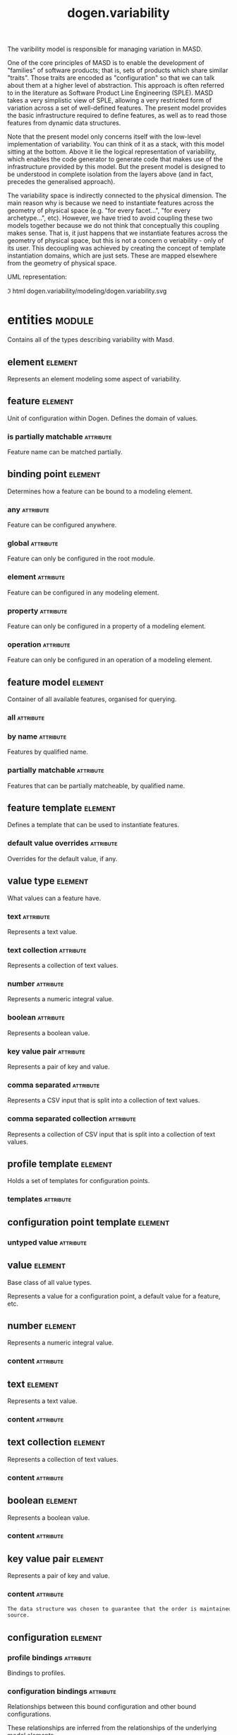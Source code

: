 #+title: dogen.variability
#+options: <:nil c:nil todo:nil ^:nil d:nil date:nil author:nil
#+tags: { element(e) attribute(a) module(m) }
:PROPERTIES:
:masd.codec.dia.comment: true
:masd.codec.model_modules: dogen.variability
:masd.codec.input_technical_space: cpp
:masd.codec.reference: cpp.builtins
:masd.codec.reference: cpp.std
:masd.codec.reference: cpp.boost
:masd.codec.reference: masd
:masd.codec.reference: masd.variability
:masd.codec.reference: dogen.profiles
:masd.codec.reference: dogen.tracing
:masd.codec.reference: dogen.identification
:masd.variability.profile: dogen.profiles.base.default_profile
:END:

The varibility model is responsible for managing variation in MASD.

One of the core principles of MASD is to enable the development of
"families" of software products; that is, sets of products which share
similar "traits". Those traits are encoded as "configuration" so that
we can talk about them at a higher level of abstraction. This approach
is often referred to in the literature as Software Product Line
Engineering (SPLE). MASD takes a very simplistic view of SPLE,
allowing a very restricted form of variation across a set of
well-defined features. The present model provides the basic
infrastructure required to define features, as well as to read those
features from dynamic data structures.

Note that the present model only concerns itself with the low-level
implementation of variability. You can think of it as a stack, with
this model sitting at the bottom. Above it lie the logical
representation of variability, which enables the code generator to
generate code that makes use of the infrastructure provided by this
model. But the present model is designed to be understood in complete
isolation from the layers above (and in fact, precedes the generalised
approach).

The variability space is indirectly connected to the physical dimension.
The main reason why is because we need to instantiate features across
the geometry of physical space (e.g. "for every facet...", "for every
archetype...", etc). However, we have tried to avoid coupling these two
models together because we do not think that conceptually this coupling
makes sense. That is, it just happens that we instantiate features across
the geometry of physical space, but this is not a concern o veriability -
only of its user. This decoupling was achieved by creating the concept
of template instantiation domains, which are just sets. These are mapped
elsewhere from the geometry of physical space.

UML representation:

\image html dogen.variability/modeling/dogen.variability.svg

* entities                                                           :module:
  :PROPERTIES:
  :custom_id: O1
  :masd.codec.dia.comment: true
  :END:

Contains all of the types describing variability
with Masd.

** element                                                          :element:
   :PROPERTIES:
   :custom_id: O19
   :masd.codec.stereotypes: Element
   :END:

Represents an element modeling some aspect of variability.

** feature                                                          :element:
   :PROPERTIES:
   :custom_id: O3
   :masd.codec.parent: entities::element
   :masd.codec.stereotypes: FeatureElement
   :END:

Unit of configuration within Dogen. Defines the domain of values.

*** is partially matchable                                        :attribute:
    :PROPERTIES:
    :masd.codec.type: bool
    :END:

Feature name can be matched partially.

** binding point                                                    :element:
   :PROPERTIES:
   :custom_id: O4
   :masd.codec.stereotypes: masd::enumeration, dogen::convertible
   :END:

Determines how a feature can be bound to a modeling element.

*** any                                                           :attribute:

Feature can be configured anywhere.

*** global                                                        :attribute:

Feature can only be configured in the root module.

*** element                                                       :attribute:

Feature can be configured in any modeling element.

*** property                                                      :attribute:

Feature can only be configured in a property of a modeling element.

*** operation                                                     :attribute:

Feature can only be configured in an operation of a modeling element.

** feature model                                                    :element:
   :PROPERTIES:
   :custom_id: O5
   :END:

Container of all available features, organised for querying.

*** all                                                           :attribute:
    :PROPERTIES:
    :masd.codec.type: std::list<feature>
    :END:
*** by name                                                       :attribute:
    :PROPERTIES:
    :masd.codec.type: std::unordered_map<std::string, feature>
    :END:

Features by qualified name.

*** partially matchable                                           :attribute:
    :PROPERTIES:
    :masd.codec.type: std::unordered_map<std::string, feature>
    :END:

Features that can be partially matcheable, by qualified name.

** feature template                                                 :element:
   :PROPERTIES:
   :custom_id: O6
   :masd.codec.parent: entities::element
   :masd.codec.stereotypes: FeatureElement, Templateable
   :END:

Defines a template that can be used to instantiate features.

*** default value overrides                                       :attribute:
    :PROPERTIES:
    :masd.codec.type: std::list<default_value_override>
    :END:

Overrides for the default value, if any.

** value type                                                       :element:
   :PROPERTIES:
   :custom_id: O7
   :masd.codec.stereotypes: masd::enumeration, dogen::convertible
   :END:

What values can a feature have.

*** text                                                          :attribute:

Represents a text value.

*** text collection                                               :attribute:

Represents a collection of text values.

*** number                                                        :attribute:

Represents a numeric integral value.

*** boolean                                                       :attribute:

Represents a boolean value.

*** key value pair                                                :attribute:

Represents a pair of key and value.

*** comma separated                                               :attribute:

Represents a CSV input that is split into a collection of text values.

*** comma separated collection                                    :attribute:

Represents a collection of CSV input that is split into a collection of text values.

** profile template                                                 :element:
   :PROPERTIES:
   :custom_id: O8
   :masd.codec.parent: entities::element
   :masd.codec.stereotypes: Profilable
   :END:

Holds a set of templates for configuration points.

*** templates                                                     :attribute:
    :PROPERTIES:
    :masd.codec.type: std::list<configuration_point_template>
    :END:
** configuration point template                                     :element:
   :PROPERTIES:
   :custom_id: O9
   :masd.codec.parent: entities::element
   :masd.codec.stereotypes: Templateable
   :END:
*** untyped value                                                 :attribute:
    :PROPERTIES:
    :masd.codec.type: std::list<std::string>
    :END:
** value                                                            :element:
   :PROPERTIES:
   :custom_id: O10
   :masd.codec.stereotypes: masd::visitable
   :END:

Base class of all value types.

Represents a value for a configuration point, a default value for a feature, etc.

** number                                                           :element:
   :PROPERTIES:
   :custom_id: O11
   :masd.codec.parent: entities::value
   :END:

Represents a numeric integral value.

*** content                                                       :attribute:
    :PROPERTIES:
    :masd.codec.type: int
    :END:
** text                                                             :element:
   :PROPERTIES:
   :custom_id: O12
   :masd.codec.parent: entities::value
   :END:

Represents a text value.

*** content                                                       :attribute:
    :PROPERTIES:
    :masd.codec.type: std::string
    :END:
** text collection                                                  :element:
   :PROPERTIES:
   :custom_id: O13
   :masd.codec.parent: entities::value
   :END:

Represents a collection of text values.

*** content                                                       :attribute:
    :PROPERTIES:
    :masd.codec.type: std::list<std::string>
    :END:
** boolean                                                          :element:
   :PROPERTIES:
   :custom_id: O14
   :masd.codec.parent: entities::value
   :END:

Represents a boolean value.

*** content                                                       :attribute:
    :PROPERTIES:
    :masd.codec.type: bool
    :END:
** key value pair                                                   :element:
   :PROPERTIES:
   :custom_id: O15
   :masd.codec.parent: entities::value
   :END:

Represents a pair of key and value.

*** content                                                       :attribute:
    :PROPERTIES:
    :masd.codec.type: std::list<std::pair<std::string, std::string>>
    :END:

#+begin_src mustache
The data structure was chosen to guarantee that the order is maintained from
source.

#+end_src
** configuration                                                    :element:
   :PROPERTIES:
   :custom_id: O16
   :masd.codec.parent: entities::element
   :masd.codec.stereotypes: ConfigurationStore
   :END:
*** profile bindings                                              :attribute:
    :PROPERTIES:
    :masd.codec.type: std::list<potential_binding>
    :END:

Bindings to profiles.

*** configuration bindings                                        :attribute:
    :PROPERTIES:
    :masd.codec.type: std::list<potential_binding>
    :END:

Relationships between this bound configuration and other bound configurations.

These relationships are inferred from the relationships of the underlying model
elements.

*** source binding point                                          :attribute:
    :PROPERTIES:
    :masd.codec.type: binding_point
    :END:

Where was this configuration sourced from with regards to binding.

*** from target                                                   :attribute:
    :PROPERTIES:
    :masd.codec.type: bool
    :END:

If true, this configuration was sourced from an element in the target model.

** configuration point                                              :element:
   :PROPERTIES:
   :custom_id: O17
   :masd.codec.parent: entities::element
   :masd.codec.stereotypes: Valuable
   :END:

Maps a feature name to an instance value

** Nameable                                                         :element:
   :PROPERTIES:
   :custom_id: O18
   :masd.codec.stereotypes: masd::object_template
   :END:

Elements with the ability of being named.

*** name                                                          :attribute:
    :PROPERTIES:
    :masd.codec.type: identification::entities::name
    :END:

Name of this variability element.

** Describable                                                      :element:
   :PROPERTIES:
   :custom_id: O21
   :masd.codec.stereotypes: masd::object_template
   :END:
*** description                                                   :attribute:
    :PROPERTIES:
    :masd.codec.type: std::string
    :END:

Human readable description of the feature, used for documentation.

** Element                                                          :element:
   :PROPERTIES:
   :custom_id: O23
   :masd.codec.parent: entities::Nameable, entities::Describable
   :masd.codec.stereotypes: masd::object_template
   :END:
** Defaultable                                                      :element:
   :PROPERTIES:
   :custom_id: O38
   :masd.codec.stereotypes: masd::object_template
   :END:
*** default value                                                 :attribute:
    :PROPERTIES:
    :masd.codec.type: boost::shared_ptr<value>
    :END:

Default value for element, if any.

** Typeable                                                         :element:
   :PROPERTIES:
   :custom_id: O64
   :masd.codec.stereotypes: masd::object_template
   :END:
*** value type                                                    :attribute:
    :PROPERTIES:
    :masd.codec.type: value_type
    :END:

Type of the value for the feature that will result of the template instantiation.

** BindActionable                                                   :element:
   :PROPERTIES:
   :custom_id: O66
   :masd.codec.stereotypes: masd::object_template
   :END:
*** profile binding action                                        :attribute:
    :PROPERTIES:
    :masd.codec.type: binding_action
    :END:
*** configuration binding action                                  :attribute:
    :PROPERTIES:
    :masd.codec.type: binding_action
    :END:
** Bindable                                                         :element:
   :PROPERTIES:
   :custom_id: O114
   :masd.codec.stereotypes: masd::object_template
   :END:
*** binding point                                                 :attribute:
    :PROPERTIES:
    :masd.codec.type: binding_point
    :END:

How the feature binds against other model elements.

** FeatureElement                                                   :element:
   :PROPERTIES:
   :custom_id: O39
   :masd.codec.parent: entities::Element, entities::Defaultable, entities::Typeable, entities::BindActionable, entities::Bindable
   :masd.codec.stereotypes: masd::object_template
   :END:
** Templateable                                                     :element:
   :PROPERTIES:
   :custom_id: O72
   :masd.codec.stereotypes: masd::object_template
   :END:
*** instantiation domain name                                     :attribute:
    :PROPERTIES:
    :masd.codec.type: std::string
    :END:

Name of the domain to use for template instantiation.

@pre The instantiation domain name must exist.

** Valuable                                                         :element:
   :PROPERTIES:
   :custom_id: O73
   :masd.codec.stereotypes: masd::object_template
   :END:
*** value                                                         :attribute:
    :PROPERTIES:
    :masd.codec.type: boost::shared_ptr<value>
    :END:

Value that has been assigned to this element.

** ConfigurationStore                                               :element:
   :PROPERTIES:
   :custom_id: O74
   :masd.codec.stereotypes: masd::object_template
   :END:
*** configuration points                                          :attribute:
    :PROPERTIES:
    :masd.codec.type: std::unordered_map<std::string, configuration_point>
    :END:

All configuration points associated with this element.

** profile                                                          :element:
   :PROPERTIES:
   :custom_id: O75
   :masd.codec.parent: entities::element
   :masd.codec.stereotypes: ConfigurationStore, Profilable
   :END:
*** merged                                                        :attribute:
    :PROPERTIES:
    :masd.codec.type: bool
    :END:

If true, the profile has been merged with all of its parents.

*** base layer profile                                            :attribute:
    :PROPERTIES:
    :masd.codec.type: std::string
    :END:

Which base layer does this profile rely on, if any.

** binding action                                                   :element:
   :PROPERTIES:
   :custom_id: O82
   :masd.codec.stereotypes: masd::enumeration
   :END:

What action to take when binding.

*** ignore                                                        :attribute:

Ignores the implict relationship.

*** copy                                                          :attribute:

Copy across the value of the feature from the related element

** profile repository                                               :element:
   :PROPERTIES:
   :custom_id: O84
   :END:
*** by name                                                       :attribute:
    :PROPERTIES:
    :masd.codec.type: std::unordered_map<std::string, profile>
    :END:
*** by stereotype                                                 :attribute:
    :PROPERTIES:
    :masd.codec.type: std::unordered_map<std::string, profile>
    :END:
** configuration model set                                          :element:
   :PROPERTIES:
   :custom_id: O86
   :END:
*** models                                                        :attribute:
    :PROPERTIES:
    :masd.codec.type: std::list<configuration_model>
    :END:
** configuration model                                              :element:
   :PROPERTIES:
   :custom_id: O89
   :END:
*** global                                                        :attribute:
    :PROPERTIES:
    :masd.codec.type: boost::shared_ptr<configuration>
    :END:
*** local                                                         :attribute:
    :PROPERTIES:
    :masd.codec.type: std::unordered_map<std::string, boost::shared_ptr<configuration>>
    :END:
** profile template repository                                      :element:
   :PROPERTIES:
   :custom_id: O90
   :END:
*** templates                                                     :attribute:
    :PROPERTIES:
    :masd.codec.type: std::list<profile_template>
    :END:
** potential binding                                                :element:
   :PROPERTIES:
   :custom_id: O92
   :END:

Contains information about a potential binding.

*** name                                                          :attribute:
    :PROPERTIES:
    :masd.codec.type: std::string
    :END:

The name to bind to. This can represent a profile or configuration name, or an
alias.

*** realized                                                      :attribute:
    :PROPERTIES:
    :masd.codec.type: bool
    :END:

If true, the potential binding was realised into an actual binding.

** feature template repository                                      :element:
   :PROPERTIES:
   :custom_id: O93
   :END:

Stores a set of feature templates.

*** templates                                                     :attribute:
    :PROPERTIES:
    :masd.codec.type: std::list<feature_template>
    :END:
** feature repository                                               :element:
   :PROPERTIES:
   :custom_id: O108
   :END:

Stores a set of features.

*** features                                                      :attribute:
    :PROPERTIES:
    :masd.codec.type: std::list<feature>
    :END:
** default value override                                           :element:
   :PROPERTIES:
   :custom_id: O112
   :END:

Stores an override for a default value.

*** key ends with                                                 :attribute:
    :PROPERTIES:
    :masd.codec.type: std::string
    :END:
*** default value                                                 :attribute:
    :PROPERTIES:
    :masd.codec.type: boost::shared_ptr<value>
    :END:
** Generalizable                                                    :element:
   :PROPERTIES:
   :custom_id: O79
   :masd.codec.stereotypes: masd::object_template
   :END:
*** parents                                                       :attribute:
    :PROPERTIES:
    :masd.codec.type: std::list<std::string>
    :END:
** Stereotypable                                                    :element:
   :PROPERTIES:
   :custom_id: O80
   :masd.codec.stereotypes: masd::object_template
   :END:
*** stereotype                                                    :attribute:
    :PROPERTIES:
    :masd.codec.type: std::string
    :END:
** Profilable                                                       :element:
   :PROPERTIES:
   :custom_id: O119
   :masd.codec.parent: entities::Bindable, entities::Generalizable, entities::Stereotypable
   :masd.codec.stereotypes: masd::object_template
   :END:
** comma separated                                                  :element:
   :PROPERTIES:
   :custom_id: O133
   :masd.codec.parent: entities::value
   :END:

Represents a CSV input that is split into a collection of text values.

*** content                                                       :attribute:
    :PROPERTIES:
    :masd.codec.type: std::list<std::string>
    :END:
** comma separated collection                                       :element:
   :PROPERTIES:
   :custom_id: O136
   :masd.codec.parent: entities::value
   :END:

Represents a collection of CSV input that is split into a collection of text values.

*** content                                                       :attribute:
    :PROPERTIES:
    :masd.codec.type: std::list<std::list<std::string>>
    :END:
* helpers                                                            :module:
  :PROPERTIES:
  :custom_id: O42
  :END:
** feature selector                                                 :element:
   :PROPERTIES:
   :custom_id: O43
   :masd.codec.stereotypes: dogen::handcrafted::typeable
   :END:
** configuration factory                                            :element:
   :PROPERTIES:
   :custom_id: O49
   :masd.codec.stereotypes: dogen::handcrafted::typeable
   :END:
** configuration point merger                                       :element:
   :PROPERTIES:
   :custom_id: O51
   :masd.codec.stereotypes: dogen::handcrafted::typeable
   :END:
** value factory                                                    :element:
   :PROPERTIES:
   :custom_id: O58
   :masd.codec.stereotypes: dogen::handcrafted::typeable
   :END:
** building exception                                               :element:
   :PROPERTIES:
   :custom_id: O59
   :masd.codec.stereotypes: masd::exception
   :END:
** selection exception                                              :element:
   :PROPERTIES:
   :custom_id: O60
   :masd.codec.stereotypes: masd::exception
   :END:
** configuration selector                                           :element:
   :PROPERTIES:
   :custom_id: O69
   :masd.codec.stereotypes: dogen::handcrafted::typeable
   :END:
** template instantiator                                            :element:
   :PROPERTIES:
   :custom_id: O70
   :masd.codec.stereotypes: dogen::handcrafted::typeable
   :END:
** instantiation exception                                          :element:
   :PROPERTIES:
   :custom_id: O71
   :masd.codec.stereotypes: masd::exception
   :END:

An error occurred whilst instantiating templates.

** registrar                                                        :element:
   :PROPERTIES:
   :custom_id: O95
   :masd.codec.stereotypes: dogen::handcrafted::typeable
   :END:
*** templates repository                                          :attribute:
    :PROPERTIES:
    :masd.codec.type: entities::feature_template_repository
    :END:
*** features repository                                           :attribute:
    :PROPERTIES:
    :masd.codec.type: entities::feature_repository
    :END:
** enum mapper                                                      :element:
   :PROPERTIES:
   :custom_id: O96
   :masd.codec.stereotypes: dogen::handcrafted::typeable
   :END:
** enum mapping exception                                           :element:
   :PROPERTIES:
   :custom_id: O97
   :masd.codec.stereotypes: masd::exception
   :END:

An error occurred whilst mapping enums to or from strings.

** relational adapter                                               :element:
   :PROPERTIES:
   :custom_id: O102
   :masd.codec.stereotypes: dogen::handcrafted::typeable
   :END:
** adaption exception                                               :element:
   :PROPERTIES:
   :custom_id: O103
   :masd.codec.stereotypes: masd::exception
   :END:

An error occurred whilst adapting a model.

** configuration points factory                                     :element:
   :PROPERTIES:
   :custom_id: O123
   :masd.codec.stereotypes: dogen::handcrafted::typeable
   :END:
** merging exception                                                :element:
   :PROPERTIES:
   :custom_id: O131
   :masd.codec.stereotypes: masd::exception
   :END:

An error occurred whilst merging.

* transforms                                                         :module:
  :PROPERTIES:
  :custom_id: O2
  :END:
** feature model production chain                                   :element:
   :PROPERTIES:
   :custom_id: O44
   :masd.codec.stereotypes: dogen::handcrafted::typeable
   :END:
** feature template instantiation transform                         :element:
   :PROPERTIES:
   :custom_id: O45
   :masd.codec.stereotypes: dogen::handcrafted::typeable
   :END:
** feature model transform                                          :element:
   :PROPERTIES:
   :custom_id: O46
   :masd.codec.stereotypes: dogen::handcrafted::typeable
   :END:
** profile repository production chain                              :element:
   :PROPERTIES:
   :custom_id: O47
   :masd.codec.stereotypes: dogen::handcrafted::typeable
   :END:
** profile template instantiation transform                         :element:
   :PROPERTIES:
   :custom_id: O48
   :masd.codec.stereotypes: dogen::handcrafted::typeable
   :END:
** profile binding transform                                        :element:
   :PROPERTIES:
   :custom_id: O50
   :masd.codec.stereotypes: dogen::handcrafted::typeable
   :END:
** context                                                          :element:
   :PROPERTIES:
   :custom_id: O54
   :masd.codec.stereotypes: dogen::typeable, dogen::pretty_printable
   :END:

Context for transformations.

*** compatibility mode                                            :attribute:
    :PROPERTIES:
    :masd.codec.type: bool
    :END:
*** template instantiation domains                                :attribute:
    :PROPERTIES:
    :masd.codec.type: std::unordered_map<std::string, std::vector<std::string>>
    :END:

Provides all of the domains to be used for template instantiation.

Example of a domain is "masd.facet" which contains the list of all available facets.
Templates (facet and profile) are then instantiated over this range, depending on
user choices.

*** tracer                                                        :attribute:
    :PROPERTIES:
    :masd.codec.type: boost::shared_ptr<tracing::tracer>
    :END:
** profile merging transform                                        :element:
   :PROPERTIES:
   :custom_id: O55
   :masd.codec.stereotypes: dogen::handcrafted::typeable
   :END:
** transformation error                                             :element:
   :PROPERTIES:
   :custom_id: O61
   :masd.codec.stereotypes: masd::exception
   :END:

An error occurred whilst applying a transformation.

** global configuration binding transform                           :element:
   :PROPERTIES:
   :custom_id: O91
   :masd.codec.stereotypes: dogen::handcrafted::typeable
   :END:
** profile repository inputs                                        :element:
   :PROPERTIES:
   :custom_id: O110
   :END:
*** profiles                                                      :attribute:
    :PROPERTIES:
    :masd.codec.type: std::list<entities::profile>
    :END:
*** templates                                                     :attribute:
    :PROPERTIES:
    :masd.codec.type: std::list<entities::profile_template>
    :END:
* features                                                           :module:
  :PROPERTIES:
  :custom_id: O98
  :masd.codec.dia.comment: true
  :END:

Features used by the variability model.

** profile                                                          :element:
   :PROPERTIES:
   :custom_id: O99
   :masd.variability.default_binding_point: any
   :masd.variability.key_prefix: masd.variability
   :masd.codec.stereotypes: masd::variability::feature_bundle
   :END:

Features related to profile processing.

*** profile                                                       :attribute:
    :PROPERTIES:
    :masd.variability.is_optional: true
    :masd.codec.type: masd::variability::text
    :END:

Profile associated with this configuration.

** initializer                                                      :element:
   :PROPERTIES:
   :custom_id: O101
   :masd.codec.stereotypes: masd::variability::initializer
   :END:
* registrar                                                         :element:
  :PROPERTIES:
  :custom_id: O105
  :masd.codec.stereotypes: masd::serialization::type_registrar
  :END:
* main                                                              :element:
  :PROPERTIES:
  :custom_id: O106
  :masd.codec.stereotypes: masd::entry_point, dogen::untypable
  :END:
* CMakeLists                                                        :element:
  :PROPERTIES:
  :custom_id: O107
  :masd.codec.stereotypes: masd::build::cmakelists, dogen::handcrafted::cmake
  :END:
